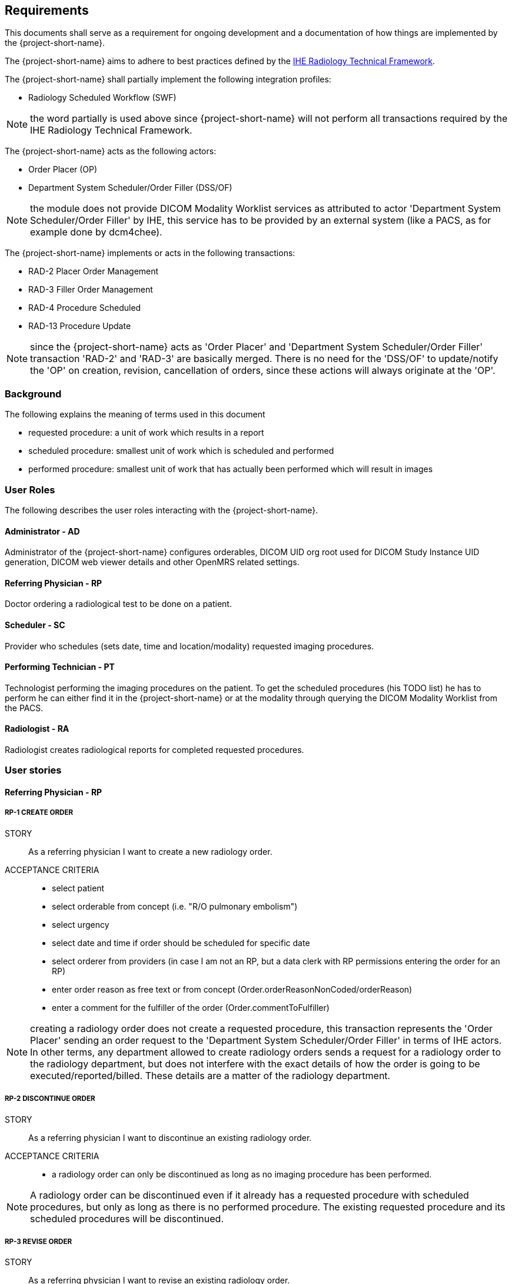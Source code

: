 == Requirements

:ihe-tf-rad-title: IHE Radiology Technical Framework
:ihe-tf-rad-vol2: IHE Radiology Technical Framework Vol 2
:ihe-tf-rad-url: http://www.ihe.net/Technical_Frameworks/#radiology

This documents shall serve as a requirement for ongoing development and a
documentation of how things are implemented by the {project-short-name}.

The {project-short-name} aims to adhere to best practices defined by the
{ihe-tf-rad-url}[{ihe-tf-rad-title}].

The {project-short-name} shall partially implement the following integration profiles:

* Radiology Scheduled Workflow (SWF)

NOTE: the word partially is used above since {project-short-name} will not
perform all transactions required by the {ihe-tf-rad-title}.

The {project-short-name} acts as the following actors:

* Order Placer (OP)
* Department System Scheduler/Order Filler (DSS/OF)

NOTE: the module does not provide DICOM Modality Worklist services as
attributed to actor 'Department System Scheduler/Order Filler' by IHE, this
service has to be provided by an external system (like a PACS, as for example
done by dcm4chee).

The {project-short-name} implements or acts in the following transactions:

* RAD-2 Placer Order Management
* RAD-3 Filler Order Management
* RAD-4 Procedure Scheduled
* RAD-13 Procedure Update

NOTE: since the {project-short-name} acts as 'Order Placer' and 'Department
System Scheduler/Order Filler' transaction 'RAD-2' and 'RAD-3' are basically merged.
There is no need for the 'DSS/OF' to update/notify the 'OP' on creation, revision,
cancellation of orders, since these actions will always originate at the 'OP'.

=== Background

The following explains the meaning of terms used in this document

* requested procedure: a unit of work which results in a report
* scheduled procedure: smallest unit of work which is scheduled and performed
* performed procedure: smallest unit of work that has actually been performed
which will result in images

=== User Roles

The following describes the user roles interacting with the {project-short-name}.

==== Administrator - AD

Administrator of the {project-short-name} configures orderables, DICOM UID org
root used for DICOM Study Instance UID generation, DICOM web viewer details and
other OpenMRS related settings.

==== Referring Physician - RP

Doctor ordering a radiological test to be done on a patient.

==== Scheduler - SC

Provider who schedules (sets date, time and location/modality) requested imaging procedures.

==== Performing Technician - PT

Technologist performing the imaging procedures on the
patient. To get the scheduled procedures (his TODO list) he has to perform he
can either find it in the {project-short-name} or at the modality through querying
the DICOM Modality Worklist from the PACS.

==== Radiologist - RA

Radiologist creates radiological reports for completed requested
procedures.

=== User stories

==== Referring Physician - RP

===== RP-1 CREATE ORDER

STORY:: As a referring physician I want to create a new radiology order.

ACCEPTANCE CRITERIA::

* select patient
* select orderable from concept (i.e. "R/O pulmonary embolism")
* select urgency
* select date and time if order should be scheduled for specific date
* select orderer from providers (in case I am not an RP, but a data clerk with
RP permissions entering the order for an RP)
* enter order reason as free text or from concept (Order.orderReasonNonCoded/orderReason)
* enter a comment for the fulfiller of the order (Order.commentToFulfiller)

NOTE: creating a radiology order does not create a requested procedure, this
transaction represents the 'Order Placer' sending an order request to the
'Department System Scheduler/Order Filler' in terms of IHE actors. In other
terms, any department allowed to create radiology orders sends a request for a
radiology order to the radiology department, but does not interfere with the
exact details of how the order is going to be executed/reported/billed. These
details are a matter of the radiology department.

===== RP-2 DISCONTINUE ORDER

STORY:: As a referring physician I want to discontinue an existing radiology order.

ACCEPTANCE CRITERIA::

* a radiology order can only be discontinued as long as no imaging procedure
has been performed.

NOTE: A radiology order can be discontinued even if it already has a
requested procedure with scheduled procedures, but only as long as there is no
performed procedure. The existing requested procedure and its scheduled
procedures will be discontinued.

===== RP-3 REVISE ORDER

STORY:: As a referring physician I want to revise an existing radiology order.

ACCEPTANCE CRITERIA::

* a radiology order can only be revised as long as no imaging procedure
has been performed.

NOTE: A radiology order can be revised even if it already has a
requested procedure with scheduled procedures, but only as long as there is no
performed procedure. The existing requested procedure and its scheduled
procedures will be discontinued since they might no longer match the orderable.
The radiology department will need to create a new requested procedure with its
scheduled procedures for the revised order as if it was a new order.

===== RP-4 LIST ORDERS

STORY:: As a referring physician I want to see a list of radiology orders where
I can narrow down the results by filtering and navigate to a specific radiology
order's or its requested procedure page.

ACCEPTANCE CRITERIA::

* filter by patient name or id
* filter by order date
* filter/see if the order has been requested by the radiology department
(does it have a requested procedure?)
* navigate to the radiology order form by selecting a hyperlink in a specific
radiology order's row (for revision/discontinuation of the order)
* navigate to the radiology order's requested procedure (if existing) by
selecting a hyperlink in a specific radiology order's row (to see details about
the requested procedure: scheduled procedures, performed procedures, radiology
report, study)

==== Scheduler - SC

===== SC-1 LIST REQUESTED PROCEDURES

STORY:: As a scheduler I want to see a list of requested procedures.

ACCEPTANCE CRITERIA::

* filter by patient name or id
* filter by order date
* filter by status; already scheduled or not

===== SC-2 SCHEDULE PROCEDURES

STORY:: As a scheduler I want to define when (date and time) scheduled procedures will be performed.

ACCEPTANCE CRITERIA::

* filter by patient name or id
* filter by order date
* filter by status; already scheduled or not

==== Performing Technician - PT

===== PT-1 CREATE REQUESTED PROCEDURE

STORY:: As a performing technician I want to create a requested procedure for a
radiology order.

ACCEPTANCE CRITERIA::

* see a header with the radiology order information of the order I am creating
a requested procedure for (accession number, orderable, orderer, urgency, date
and time, patient)
* select requested procedure from concept (i.e. X-RAY, CHEST)
* QUESTION select a provider which requests this requested procedure (in case I am not a
PT, but a data clerk with PT permissions entering the requested procedure for a PT)
* when I save the requested procedure a study is also created with a Study
Instance UID

IMPORTANT: this story needs clarification. I chose this step to be done by the PT but
it could of course be done by someone else. The step could be automated in case
we have a mechanism in place that maps all orderables to requested procedures
as described by {ihe-tf-rad-title} in 3.4.2 Scheduled Workflow Concepts in
Practice see example of "R/O Pulmonary Embolism". The mapping would then be
configured by each implemenation.

NOTE: the use of the requested procedure is to be able refine how the orderable
is mapped to an imaging procedure. a different kind of code could be used for
orderables and requested procedures. the orderable is closer to what should be
done in an abstract sense and the requested procedure closer to the imaging
procedure.

===== PT-2 DISCONTINUE REQUESTED PROCEDURE

STORY:: As a performing technician I want to discontinue an existing requested
procedure.

ACCEPTANCE CRITERIA::

* a requested procedure can only be discontinued as long as no imaging procedure
has been performed.

NOTE: A requested procedure can be discontinued even if it already has scheduled
procedures, but only as long as there is no performed procedure. The existing requested
procedure and its scheduled procedures will be discontinued.

===== PT-3 ADD SCHEDULED PROCEDURES

STORY:: As a performing technician I want to create and add scheduled procedures to a
requested procedure.

ACCEPTANCE CRITERIA::

* see a header with the requested procedure I am adding scheduled procedures to
(radiology order if exists, requested procedure concept)
* see existing scheduled procedures
* add a new scheduled procedure
** select an imaging procedure from concepts 
** select a modality type (CT, MR, US, ... see DICOM standard part 3
C.7.3.1.1.1)

NOTE: again this step could be done by another role, or if a mechanism for
mapping requested procedures to scheduled procedures exists it could be
automated or at least pre-filled for the PT which accepts it (but that would be
another story)

===== PT-4 LIST REQUESTED PROCEDURES

STORY:: As a performing technician I want to see a list of requested procedures
where I can narrow down the results by filtering and navigate to a specific
requested procedure's page.

ACCEPTANCE CRITERIA::

* filter by patient name or id
* filter by requested procedure code
* filter by status; not yet performed; performed (has performed procedures?)
* navigate to the requested procedure's page by
selecting a hyperlink in a specific requested procedure's row

===== PT-5 MARK SCHEDULED PROCEDURE AS COMPLETE

STORY:: As a performing technician I want to mark a scheduled procedure as
completed.

ACCEPTANCE CRITERIA::

* when I select the scheduled procedure to complete it I am redirected to the
performed procedure form with all info from the scheduled procedure pre-filled
in the performed procedure's fields
** scheduled procedure start datetime as performed procedure start datetime
** scheduled procedure imaging procedure as performed procedure's imaging
procedure
** performed procedure is linked to the scheduled procedure (read-only)
* I am able to
** enter date and time of completion
** enter provider which performed the procedure
** more?

NOTE: see {ihe-tf-rad-vol2} for 'MPPS In Progress, Simple Case';
1 scheduled procedure step results in 1 performed procedure step

===== PT-6 ADD NON-SCHEDULED PERFORMED PROCEDURE

STORY:: As a performing technician I want to add a performed procedure which was not
scheduled to a requested procedure.

ACCEPTANCE CRITERIA::

* from the requested procedure page I can add a performed procedure
* I can enter all fields of the performed procedure except the link to the
scheduled procedure

NOTE: see {ihe-tf-rad-vol2} for 'MPPS In Progress, Append Case';
1 scheduled procedure step results in 2 performed procedure step

===== PT-7 CREATE NON-REQUESTED PERFORMED PROCEDURE

STORY:: As a performing technician I want to create a performed procedure which was not requested.

ACCEPTANCE CRITERIA::

* I create a new requested procedure on the requested procedure form and add a
performed procedure to it as in PT-6 where no scheduled procedure exists.  

NOTE: see {ihe-tf-rad-vol2} for 'MPPS In Progress, Uncheduled Case';
0 scheduled procedure step results in 1 performed procedure step

==== Radiologist - RA

===== RA-1 LIST REQUESTED PROCEDURES

STORY:: As a radiologist I want to see a list of requested procedures which are
completed and thus need reporting.

ACCEPTANCE CRITERIA::

* filter by patient name or id
* filter by performed date
* filter by modality
* filter by performed procedure code
* filter by status; not yet reported; already reported

